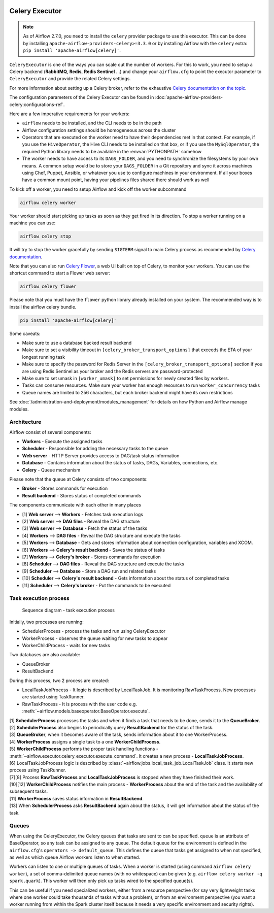  .. Licensed to the Apache Software Foundation (ASF) under one
    or more contributor license agreements.  See the NOTICE file
    distributed with this work for additional information
    regarding copyright ownership.  The ASF licenses this file
    to you under the Apache License, Version 2.0 (the
    "License"); you may not use this file except in compliance
    with the License.  You may obtain a copy of the License at

 ..   http://www.apache.org/licenses/LICENSE-2.0

 .. Unless required by applicable law or agreed to in writing,
    software distributed under the License is distributed on an
    "AS IS" BASIS, WITHOUT WARRANTIES OR CONDITIONS OF ANY
    KIND, either express or implied.  See the License for the
    specific language governing permissions and limitations
    under the License.


.. _executor:CeleryExecutor:

Celery Executor
===============

.. note::

    As of Airflow 2.7.0, you need to install the ``celery`` provider package to use this executor.
    This can be done by installing ``apache-airflow-providers-celery>=3.3.0`` or by installing Airflow
    with the ``celery`` extra: ``pip install 'apache-airflow[celery]'``.


``CeleryExecutor`` is one of the ways you can scale out the number of workers. For this
to work, you need to setup a Celery backend (**RabbitMQ**, **Redis**, **Redis Sentinel** ...) and
change your ``airflow.cfg`` to point the executor parameter to
``CeleryExecutor`` and provide the related Celery settings.

For more information about setting up a Celery broker, refer to the
exhaustive `Celery documentation on the topic <https://docs.celeryq.dev/en/latest/getting-started/>`_.

The configuration parameters of the Celery Executor can be found in :doc:`apache-airflow-providers-celery:configurations-ref`.

Here are a few imperative requirements for your workers:

- ``airflow`` needs to be installed, and the CLI needs to be in the path
- Airflow configuration settings should be homogeneous across the cluster
- Operators that are executed on the worker need to have their dependencies
  met in that context. For example, if you use the ``HiveOperator``,
  the Hive CLI needs to be installed on that box, or if you use the
  ``MySqlOperator``, the required Python library needs to be available in
  the :envvar:`PYTHONPATH` somehow
- The worker needs to have access to its ``DAGS_FOLDER``, and you need to
  synchronize the filesystems by your own means. A common setup would be to
  store your ``DAGS_FOLDER`` in a Git repository and sync it across machines using
  Chef, Puppet, Ansible, or whatever you use to configure machines in your
  environment. If all your boxes have a common mount point, having your
  pipelines files shared there should work as well


To kick off a worker, you need to setup Airflow and kick off the worker
subcommand

.. code-block:: bash

    airflow celery worker

Your worker should start picking up tasks as soon as they get fired in
its direction. To stop a worker running on a machine you can use:

.. code-block:: bash

    airflow celery stop

It will try to stop the worker gracefully by sending ``SIGTERM`` signal to main Celery
process as recommended by
`Celery documentation <https://docs.celeryq.dev/en/latest/userguide/workers.html>`__.

Note that you can also run `Celery Flower <https://flower.readthedocs.io/en/latest/>`__,
a web UI built on top of Celery, to monitor your workers. You can use the shortcut command
to start a Flower web server:

.. code-block:: bash

    airflow celery flower

Please note that you must have the ``flower`` python library already installed on your system. The recommended way is to install the airflow celery bundle.

.. code-block:: bash

    pip install 'apache-airflow[celery]'


Some caveats:

- Make sure to use a database backed result backend
- Make sure to set a visibility timeout in ``[celery_broker_transport_options]`` that exceeds the ETA of your longest running task
- Make sure to specify the password for Redis Server in the ``[celery_broker_transport_options]`` section if you are using Redis Sentinel as your broker and the Redis servers are password-protected
- Make sure to set umask in ``[worker_umask]`` to set permissions for newly created files by workers.
- Tasks can consume resources. Make sure your worker has enough resources to run ``worker_concurrency`` tasks
- Queue names are limited to 256 characters, but each broker backend might have its own restrictions

See :doc:`/administration-and-deployment/modules_management` for details on how Python and Airflow manage modules.

Architecture
------------

.. graphviz::

    digraph A{
        rankdir="TB"
        node[shape="rectangle", style="rounded"]


        subgraph cluster {
            label="Cluster";
            {rank = same; dag; database}
            {rank = same; workers; scheduler; web}

            workers[label="Workers"]
            scheduler[label="Scheduler"]
            web[label="Web server"]
            database[label="Database"]
            dag[label="DAG files"]

            subgraph cluster_queue {
                label="Celery";
                {rank = same; queue_broker; queue_result_backend}
                queue_broker[label="Queue broker"]
                queue_result_backend[label="Result backend"]
            }

            web->workers[label="1"]
            web->dag[label="2"]
            web->database[label="3"]

            workers->dag[label="4"]
            workers->database[label="5"]
            workers->queue_result_backend[label="6"]
            workers->queue_broker[label="7"]

            scheduler->dag[label="8"]
            scheduler->database[label="9"]
            scheduler->queue_result_backend[label="10"]
            scheduler->queue_broker[label="11"]
        }
    }

Airflow consist of several components:

* **Workers** - Execute the assigned tasks
* **Scheduler** - Responsible for adding the necessary tasks to the queue
* **Web server** - HTTP Server provides access to DAG/task status information
* **Database** - Contains information about the status of tasks, DAGs, Variables, connections, etc.
* **Celery** - Queue mechanism

Please note that the queue at Celery consists of two components:

* **Broker** - Stores commands for execution
* **Result backend** - Stores status of completed commands

The components communicate with each other in many places

* [1] **Web server** --> **Workers** - Fetches task execution logs
* [2] **Web server** --> **DAG files** - Reveal the DAG structure
* [3] **Web server** --> **Database** - Fetch the status of the tasks
* [4] **Workers** --> **DAG files** - Reveal the DAG structure and execute the tasks
* [5] **Workers** --> **Database** - Gets and stores information about connection configuration, variables and XCOM.
* [6] **Workers** --> **Celery's result backend** - Saves the status of tasks
* [7] **Workers** --> **Celery's broker** - Stores commands for execution
* [8] **Scheduler** --> **DAG files** - Reveal the DAG structure and execute the tasks
* [9] **Scheduler** --> **Database** - Store a DAG run and related tasks
* [10] **Scheduler** --> **Celery's result backend** - Gets information about the status of completed tasks
* [11] **Scheduler** --> **Celery's broker** - Put the commands to be executed

Task execution process
----------------------

.. figure:: ../../img/run_task_on_celery_executor.png
    :scale: 50 %

    Sequence diagram - task execution process

Initially, two processes are running:

- SchedulerProcess - process the tasks and run using CeleryExecutor
- WorkerProcess - observes the queue waiting for new tasks to appear
- WorkerChildProcess - waits for new tasks

Two databases are also available:

- QueueBroker
- ResultBackend

During this process, two 2 process are created:

- LocalTaskJobProcess - It logic is described by LocalTaskJob. It is monitoring RawTaskProcess. New processes are started using TaskRunner.
- RawTaskProcess - It is process with the user code e.g. :meth:`~airflow.models.baseoperator.BaseOperator.execute`.

| [1] **SchedulerProcess** processes the tasks and when it finds a task that needs to be done, sends it to the **QueueBroker**.
| [2] **SchedulerProcess** also begins to periodically query **ResultBackend** for the status of the task.
| [3] **QueueBroker**, when it becomes aware of the task, sends information about it to one WorkerProcess.
| [4] **WorkerProcess** assigns a single task to a one **WorkerChildProcess**.
| [5] **WorkerChildProcess** performs the proper task handling functions - :meth:`~airflow.executor.celery_executor.execute_command`. It creates a new process - **LocalTaskJobProcess**.
| [6] LocalTaskJobProcess logic is described by :class:`~airflow.jobs.local_task_job.LocalTaskJob` class. It starts new process using TaskRunner.
| [7][8] Process **RawTaskProcess** and **LocalTaskJobProcess** is stopped when they have finished their work.
| [10][12] **WorkerChildProcess** notifies the main process - **WorkerProcess** about the end of the task and the availability of subsequent tasks.
| [11] **WorkerProcess** saves status information in **ResultBackend**.
| [13] When **SchedulerProcess** asks **ResultBackend** again about the status, it will get information about the status of the task.

.. _executor:CeleryExecutor:queue:

Queues
------

When using the CeleryExecutor, the Celery queues that tasks are sent to
can be specified. ``queue`` is an attribute of BaseOperator, so any
task can be assigned to any queue. The default queue for the environment
is defined in the ``airflow.cfg``'s ``operators -> default_queue``. This defines
the queue that tasks get assigned to when not specified, as well as which
queue Airflow workers listen to when started.

Workers can listen to one or multiple queues of tasks. When a worker is
started (using command ``airflow celery worker``), a set of comma-delimited queue
names (with no whitespace) can be given (e.g. ``airflow celery worker -q spark,quark``).
This worker will then only pick up tasks wired to the specified queue(s).

This can be useful if you need specialized workers, either from a
resource perspective (for say very lightweight tasks where one worker
could take thousands of tasks without a problem), or from an environment
perspective (you want a worker running from within the Spark cluster
itself because it needs a very specific environment and security rights).
